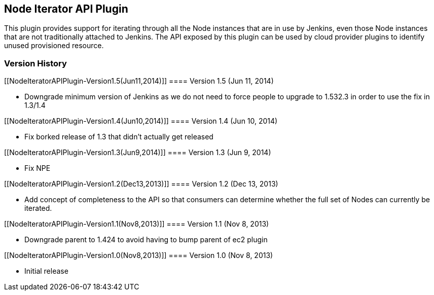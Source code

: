 [[NodeIteratorAPIPlugin-NodeIteratorAPIPlugin]]
== Node Iterator API Plugin

This plugin provides support for iterating through all the Node
instances that are in use by Jenkins, even those Node instances that are
not traditionally attached to Jenkins. The API exposed by this plugin
can be used by cloud provider plugins to identify unused provisioned
resource.

[[NodeIteratorAPIPlugin-VersionHistory]]
=== Version History

[[NodeIteratorAPIPlugin-Version1.5(Jun11,2014)]]
==== Version 1.5 (Jun 11, 2014)

* Downgrade minimum version of Jenkins as we do not need to force people
to upgrade to 1.532.3 in order to use the fix in 1.3/1.4 

[[NodeIteratorAPIPlugin-Version1.4(Jun10,2014)]]
==== Version 1.4 (Jun 10, 2014)

* Fix borked release of 1.3 that didn't actually get released

[[NodeIteratorAPIPlugin-Version1.3(Jun9,2014)]]
==== Version 1.3 (Jun 9, 2014)

* Fix NPE

[[NodeIteratorAPIPlugin-Version1.2(Dec13,2013)]]
==== Version 1.2 (Dec 13, 2013)

* Add concept of completeness to the API so that consumers can determine
whether the full set of Nodes can currently be iterated.

[[NodeIteratorAPIPlugin-Version1.1(Nov8,2013)]]
==== Version 1.1 (Nov 8, 2013)

* Downgrade parent to 1.424 to avoid having to bump parent of ec2 plugin

[[NodeIteratorAPIPlugin-Version1.0(Nov8,2013)]]
==== Version 1.0 (Nov 8, 2013)

* Initial release
